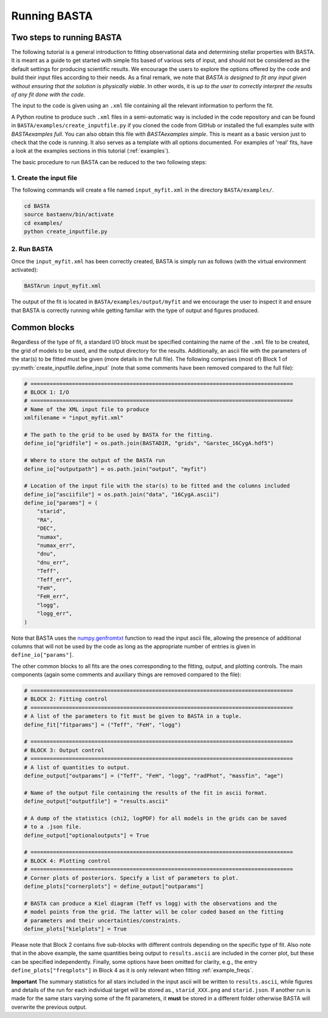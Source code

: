 .. _running:

Running BASTA
#############

Two steps to running BASTA
**************************

The following tutorial is a general introduction to fitting observational data and determining stellar properties with
BASTA. It is meant as a guide to get started with simple fits based of various sets of input, and should not be
considered as the default settings for producing scientific results. We encourage the users to explore the options
offered by the code and build their input files according to their needs. As a final remark, we note that *BASTA is designed to fit any input given without ensuring that the solution is physically viable*. In other words, it is *up to the user to correctly interpret the results of any fit done with the code*.

The input to the code is given using an ``.xml`` file containing all the relevant information to perform the fit.

A Python routine to produce such ``.xml`` files in a semi-automatic way is included in the code repository and can be found in ``BASTA/examples/create_inputfile.py`` if you cloned the code from GitHub or installed the full examples suite with `BASTAexamples full`. You can also obtain this file with `BASTAexamples simple`. This is meant as a basic version just to check that the code is running. It also serves as a template with all options documented. For examples of 'real' fits, have a look at the examples sections in this tutorial (:ref:`examples`).

The basic procedure to run BASTA can be reduced to the two following steps:

1. Create the input file
========================

The following commands will create a file named ``input_myfit.xml`` in the directory ``BASTA/examples/``.

.. code-block:: bash

    cd BASTA
    source bastaenv/bin/activate
    cd examples/
    python create_inputfile.py

2. Run BASTA
============

Once the ``input_myfit.xml`` has been correctly created, BASTA is simply run as follows (with the virtual environment activated):

.. code-block:: bash

    BASTArun input_myfit.xml

The output of the fit is located in ``BASTA/examples/output/myfit`` and we encourage the user to inspect it and ensure that BASTA is correctly running while getting familiar with the type of output and figures produced.


Common blocks
*************

Regardless of the type of fit, a standard I/O block must be specified containing the name of the ``.xml`` file to be
created, the grid of models to be used, and the output directory for the results. Additionally, an ascii file with the parameters of the star(s) to be fitted must be given (more details in the full file). The following comprises (most of) Block 1 of :py:meth:`create_inputfile.define_input` (note that some comments have been removed compared to the full file):

.. code-block:: python

    # ==================================================================================
    # BLOCK 1: I/O
    # ==================================================================================
    # Name of the XML input file to produce
    xmlfilename = "input_myfit.xml"

    # The path to the grid to be used by BASTA for the fitting.
    define_io["gridfile"] = os.path.join(BASTADIR, "grids", "Garstec_16CygA.hdf5")

    # Where to store the output of the BASTA run
    define_io["outputpath"] = os.path.join("output", "myfit")

    # Location of the input file with the star(s) to be fitted and the columns included
    define_io["asciifile"] = os.path.join("data", "16CygA.ascii")
    define_io["params"] = (
        "starid",
        "RA",
        "DEC",
        "numax",
        "numax_err",
        "dnu",
        "dnu_err",
        "Teff",
        "Teff_err",
        "FeH",
        "FeH_err",
        "logg",
        "logg_err",
    )

Note that BASTA uses the `numpy.genfromtxt <https://numpy.org/doc/stable/reference/generated/numpy.genfromtxt.html>`_
function to read the input ascii file, allowing the presence of additional columns that will not be
used by the code as long as the appropriate number of entries is given in ``define_io["params"]``.

The other common blocks to all fits are the ones corresponding to the fitting, output, and plotting controls. The main components (again some comments and auxiliary things are removed compared to the file):

.. code-block:: python

    # ==================================================================================
    # BLOCK 2: Fitting control
    # ==================================================================================
    # A list of the parameters to fit must be given to BASTA in a tuple.
    define_fit["fitparams"] = ("Teff", "FeH", "logg")

    # ==================================================================================
    # BLOCK 3: Output control
    # ==================================================================================
    # A list of quantities to output.
    define_output["outparams"] = ("Teff", "FeH", "logg", "radPhot", "massfin", "age")

    # Name of the output file containing the results of the fit in ascii format.
    define_output["outputfile"] = "results.ascii"

    # A dump of the statistics (chi2, logPDF) for all models in the grids can be saved
    # to a .json file.
    define_output["optionaloutputs"] = True

    # ==================================================================================
    # BLOCK 4: Plotting control
    # ==================================================================================
    # Corner plots of posteriors. Specify a list of parameters to plot.
    define_plots["cornerplots"] = define_output["outparams"]

    # BASTA can produce a Kiel diagram (Teff vs logg) with the observations and the
    # model points from the grid. The latter will be color coded based on the fitting
    # parameters and their uncertainties/constraints.
    define_plots["kielplots"] = True


Please note that Block 2 contains five sub-blocks with different controls depending on the specific type of fit. Also note that  in the above example, the same quantities being output to ``results.ascii`` are included in the corner plot, but these can be specified independently. Finally, some options have been omitted for clarity, e.g., the entry ``define_plots["freqplots"]`` in Block 4 as it is only relevant when fitting :ref:`example_freqs`.

**Important** The summary statistics for all stars included in the input ascii will be written to ``results.ascii``,
while figures and details of the run for each individual target will be stored as., ``starid_XXX.png`` and
``starid.json``. If another run is made for the same stars varying some of the fit parameters, it **must** be stored
in a different folder otherwise BASTA will overwrite the previous output.
